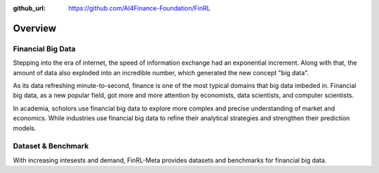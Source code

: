 :github_url: https://github.com/AI4Finance-Foundation/FinRL

=============================
Overview
=============================


Financial Big Data
===================

Stepping into the era of internet, the speed of information exchange had an exponential increment. Along with that, the amount of data also exploded into an incredible number, which generated the new concept "big data".

As its data refreshing minute-to-second, finance is one of the most typical domains that big data imbeded in. Financial big data, as a new popular field, got more and more attention by economists, data scientists, and computer scientists.

In academia, scholors use financial big data to explore more complex and precise understanding of market and economics. While industries use financial big data to refine their analytical strategies and strengthen their prediction models.


Dataset & Benchmark
====================

With increasing intesests and demand, FinRL-Meta provides datasets and benchmarks for financial big data. 
